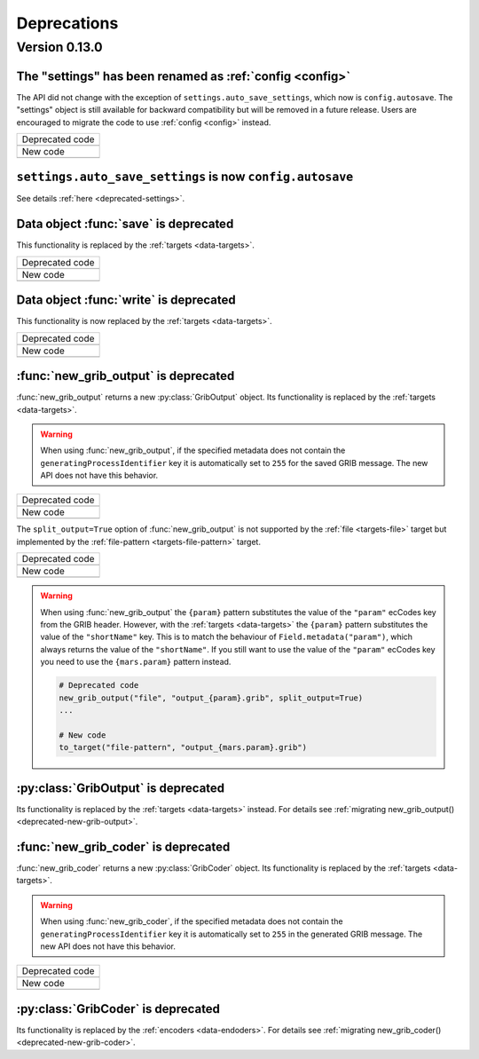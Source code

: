 Deprecations
=============

.. _deprecated-0.13.0:

Version 0.13.0
-----------------

.. _deprecated-settings:

The "settings" has been renamed as :ref:`config <config>`
++++++++++++++++++++++++++++++++++++++++++++++++++++++++++++

The API did not change with the exception of ``settings.auto_save_settings``, which now is ``config.autosave``.
The "settings" object is still available for backward compatibility but will be removed in a future release.
Users are encouraged to migrate the code to use :ref:`config <config>` instead.

.. list-table::
   :header-rows: 0

   * - Deprecated code
   * -

        .. literalinclude:: include/deprec_settings.py

   * - New code
   * -

        .. literalinclude:: include/migrated_settings.py


.. _deprecated-auto-save-settings:

``settings.auto_save_settings`` is now ``config.autosave``
++++++++++++++++++++++++++++++++++++++++++++++++++++++++++++

See details :ref:`here <deprecated-settings>`.


.. _deprecated-data-save:

Data object :func:`save` is deprecated
++++++++++++++++++++++++++++++++++++++++++++

This functionality is replaced by the :ref:`targets <data-targets>`.

.. list-table::
   :header-rows: 0

   * - Deprecated code
   * -

        .. literalinclude:: include/deprec_data_save.py

   * - New code
   * -

        .. literalinclude:: include/migrated_data_save.py


.. _deprecated-data-write:

Data object :func:`write` is deprecated
++++++++++++++++++++++++++++++++++++++++++++

This functionality is now replaced by the :ref:`targets <data-targets>`.

.. list-table::
   :header-rows: 0

   * - Deprecated code
   * -

       .. literalinclude:: include/deprec_data_write.py

   * - New code
   * -

       .. literalinclude:: include/migrated_data_write.py



.. _deprecated-new-grib-output:

:func:`new_grib_output` is deprecated
++++++++++++++++++++++++++++++++++++++++++++

:func:`new_grib_output` returns a new :py:class:`GribOutput` object. Its functionality is replaced by the :ref:`targets <data-targets>`.

.. warning::

    When using :func:`new_grib_output`, if the specified metadata does not contain the ``generatingProcessIdentifier`` key it is automatically set to ``255`` for the saved GRIB message. The new API does not have this behavior.

.. list-table::
   :header-rows: 0

   * - Deprecated code
   * -

        .. literalinclude:: include/deprec_new_grib_output.py

   * - New code
   * -

        .. literalinclude:: include/migrated_new_grib_output.py


The ``split_output=True`` option of  :func:`new_grib_output` is not supported by the :ref:`file <targets-file>` target but implemented by the :ref:`file-pattern <targets-file-pattern>` target.

.. list-table::
   :header-rows: 0

   * - Deprecated code
   * -

        .. literalinclude:: include/deprec_new_grib_output_split.py

   * - New code
   * -

        .. literalinclude:: include/migrated_new_grib_output_split.py


.. warning::

    When using :func:`new_grib_output` the ``{param}`` pattern substitutes the value of the ``"param"`` ecCodes key from the GRIB header. However, with the :ref:`targets <data-targets>` the ``{param}`` pattern substitutes the value of the ``"shortName"`` key. This is to match the behaviour of ``Field.metadata("param")``, which always returns the value of the ``"shortName"``. If you still want to use the value of the ``"param"`` ecCodes key you need to use the ``{mars.param}`` pattern instead.


    .. code-block:: python

        # Deprecated code
        new_grib_output("file", "output_{param}.grib", split_output=True)
        ...

        # New code
        to_target("file-pattern", "output_{mars.param}.grib")



.. _deprecated-griboutput:

:py:class:`GribOutput` is deprecated
++++++++++++++++++++++++++++++++++++++++++++

Its functionality is replaced by the :ref:`targets <data-targets>` instead. For details see :ref:`migrating new_grib_output() <deprecated-new-grib-output>`.


.. _deprecated-new-grib-coder:

:func:`new_grib_coder` is deprecated
++++++++++++++++++++++++++++++++++++++++++++

:func:`new_grib_coder` returns a new :py:class:`GribCoder` object. Its functionality is replaced by the :ref:`targets <data-targets>`.

.. warning::

    When using :func:`new_grib_coder`, if the specified metadata does not contain the ``generatingProcessIdentifier`` key it is automatically set to ``255`` in the generated GRIB message. The new API does not have this behavior.

.. list-table::
   :header-rows: 0

   * - Deprecated code
   * -

        .. literalinclude:: include/deprec_new_grib_coder.py


   * - New code
   * -

        .. literalinclude:: include/migrated_new_grib_coder.py


.. _deprecated-gribcoder:

:py:class:`GribCoder` is deprecated
++++++++++++++++++++++++++++++++++++++++++++

Its functionality is replaced by the :ref:`encoders <data-endoders>`. For details see :ref:`migrating new_grib_coder() <deprecated-new-grib-coder>`.
